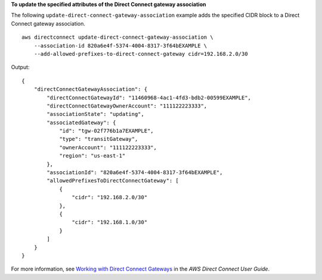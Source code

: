 **To update the specified attributes of the Direct Connect gateway association**

The following ``update-direct-connect-gateway-association`` example adds the specified CIDR block to a Direct Connect gateway association. ::

    aws directconnect update-direct-connect-gateway-association \
        --association-id 820a6e4f-5374-4004-8317-3f64bEXAMPLE \
        --add-allowed-prefixes-to-direct-connect-gateway cidr=192.168.2.0/30

Output::

    {
        "directConnectGatewayAssociation": {
            "directConnectGatewayId": "11460968-4ac1-4fd3-bdb2-00599EXAMPLE",
            "directConnectGatewayOwnerAccount": "111122223333",
            "associationState": "updating",
            "associatedGateway": {
                "id": "tgw-02f776b1a7EXAMPLE",
                "type": "transitGateway",
                "ownerAccount": "111122223333",
                "region": "us-east-1"
            },
            "associationId": "820a6e4f-5374-4004-8317-3f64bEXAMPLE",
            "allowedPrefixesToDirectConnectGateway": [
                {
                    "cidr": "192.168.2.0/30"
                },
                {
                    "cidr": "192.168.1.0/30"
                }
            ]
        }
    }

For more information, see `Working with Direct Connect Gateways <https://docs.aws.amazon.com/directconnect/latest/UserGuide/direct-connect-gateways.html>`__ in the *AWS Direct Connect User Guide*.
